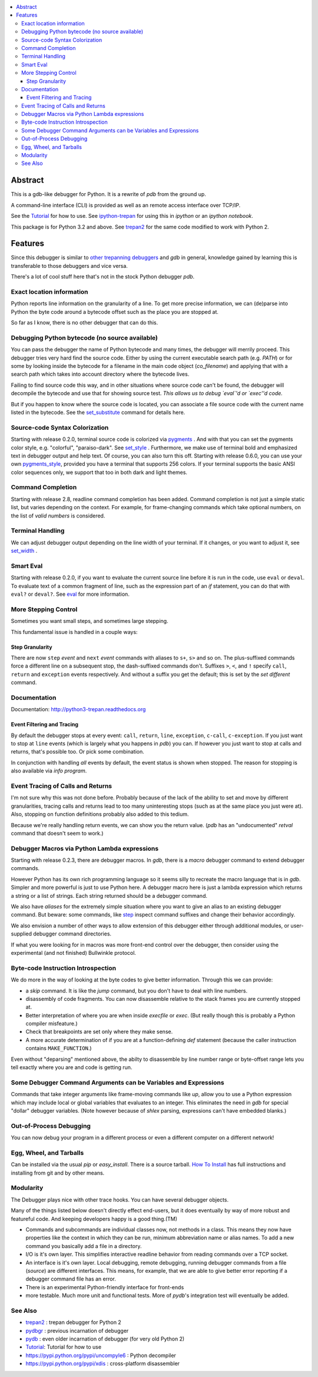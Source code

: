 |buildstatus| |license| |Supported Python Versions|

.. contents:: :local:

Abstract
========

This is a gdb-like debugger for Python. It is a rewrite of *pdb* from
the ground up.

A command-line interface (CLI) is provided as well as an remote access
interface over TCP/IP.

See the Tutorial_ for how to use. See ipython-trepan_ for using this
in *ipython* or an *ipython notebook*.

This package is for Python 3.2 and above. See trepan2_ for the same code
modified to work with Python 2.

Features
========

Since this debugger is similar to other_ trepanning_ debuggers_ and *gdb*
in general, knowledge gained by learning this is transferable to those
debuggers and vice versa.

There's a lot of cool stuff here that's not in the stock
Python debugger *pdb*.


Exact location information
--------------------------

Python reports line information on the granularity of a line. To get
more precise information, we can (de)parse into Python the byte code
around a bytecode offset such as the place you are stopped at.

So far as I know, there is no other debugger that can do this.


Debugging Python bytecode (no source available)
-----------------------------------------------

You can pass the debugger the name of Python bytecode and many times,
the debugger will merrily proceed.  This debugger tries very hard find
the source code. Either by using the current executable search path
(e.g. `PATH`) or for some by looking inside the bytecode for a
filename in the main code object (`co_filename`) and applying that
with a search path which takes into account directory where the
bytecode lives.

Failing to find source code this way, and in other situations where
source code can't be found, the debugger will decompile the bytecode
and use that for showing source test. *This allows us to debug `eval`'d
or `exec''d code.*

But if you happen to know where the source code is located, you can
associate a file source code with the current name listed in the
bytecode. See the set_substitute_ command for details here.


Source-code Syntax Colorization
-------------------------------

Starting with release 0.2.0, terminal source code is colorized via
pygments_ . And with that you can set the pygments color style,
e.g. "colorful", "paraiso-dark". See set_style_ . Furthermore, we make use
of terminal bold and emphasized text in debugger output and help
text. Of course, you can also turn this off. Starting with release
0.6.0, you can use your own pygments_style_, provided you have a
terminal that supports 256 colors. If your terminal supports the basic
ANSI color sequences only, we support that too in both dark and light
themes.


Command Completion
------------------

Starting with release 2.8, readline command completion has been
added. Command completion is not just a simple static list, but varies
depending on the context. For example, for frame-changing commands
which take optional numbers, on the list of *valid numbers* is
considered.

Terminal Handling
-----------------

We can adjust debugger output depending on the line width of your
terminal. If it changes, or you want to adjust it, see set_width_ .

Smart Eval
----------

Starting with release 0.2.0, if you want to evaluate the current
source line before it is run in the code, use ``eval`` or
``deval``. To evaluate text of a common fragment of line, such as the
expression part of an *if* statement, you can do that with
``eval?`` or ``deval?``. See eval_ for more information.

More Stepping Control
---------------------

Sometimes you want small steps, and sometimes large stepping.

This fundamental issue is handled in a couple ways:

Step Granularity
................

There are now ``step`` *event* and ``next`` *event* commands with
aliases to ``s+``, ``s>`` and so on. The plus-suffixed commands force
a different line on a subsequent stop, the dash-suffixed commands
don't.  Suffixes ``>``, ``<``, and ``!`` specify ``call``, ``return``
and ``exception`` events respectively. And without a suffix you get
the default; this is set by the `set different` command.

Documentation
-------------

Documentation: http://python3-trepan.readthedocs.org

Event Filtering and Tracing
...........................

By default the debugger stops at every event: ``call``, ``return``,
``line``, ``exception``, ``c-call``, ``c-exception``. If you just want
to stop at ``line`` events (which is largely what you happens in
*pdb*) you can. If however you just want to stop at calls and returns,
that's possible too. Or pick some combination.

In conjunction with handling *all* events by default, the event status is shown when stopped. The reason for stopping is also available via `info program`.

Event Tracing of Calls and Returns
----------------------------------

I'm not sure why this was not done before. Probably because of the
lack of the ability to set and move by different granularities,
tracing calls and returns lead to too many uninteresting stops (such
as at the same place you just were at). Also, stopping on function
definitions probably also added to this tedium.

Because we're really handling return events, we can show you the return value. (*pdb* has an "undocumented" *retval* command that doesn't seem to work.)

Debugger Macros via Python Lambda expressions
---------------------------------------------

Starting with release 0.2.3, there are debugger macros.  In *gdb*,
there is a *macro* debugger command to extend debugger commands.

However Python has its own rich programming language so it seems silly
to recreate the macro language that is in *gdb*. Simpler and more
powerful is just to use Python here. A debugger macro here is just a
lambda expression which returns a string or a list of strings. Each
string returned should be a debugger command.

We also have *aliases* for the extremely simple situation where you
want to give an alias to an existing debugger command. But beware:
some commands, like step_ inspect command suffixes and change their
behavior accordingly.

We also envision a number of other ways to allow extension of this
debugger either through additional modules, or user-supplied debugger
command directories.

If what you were looking for in macros was more front-end control over
the debugger, then consider using the experimental (and not finished)
Bullwinkle protocol.

Byte-code Instruction Introspection
------------------------------------

We do more in the way of looking at the byte codes to give better information. Through this we can provide:

* a *skip* command. It is like the *jump* command, but you don't have to deal with line numbers.
* disassembly of code fragments. You can now disassemble relative to the stack frames you are currently stopped at.
* Better interpretation of where you are when inside *execfile* or *exec*. (But really though this is probably a Python compiler misfeature.)
* Check that breakpoints are set only where they make sense.
* A more accurate determination of if you are at a function-defining *def* statement (because the caller instruction contains ``MAKE_FUNCTION``.)

Even without "deparsing" mentioned above, the abilty to disassemble by line number range or byte-offset range lets you tell exactly where you are and code is getting run.

Some Debugger Command Arguments can be Variables and Expressions
----------------------------------------------------------------

Commands that take integer arguments like frame-moving commands like
*up*, allow you to use a Python expression which may include local or
global variables that evaluates to an integer. This eliminates the
need in *gdb* for special "dollar" debugger variables. (Note however
because of *shlex* parsing, expressions can't have embedded blanks.)

Out-of-Process Debugging
------------------------

You can now debug your program in a different process or even a different computer on a different network!

Egg, Wheel, and Tarballs
------------------------

Can be installed via the usual *pip* or *easy_install*. There is a
source tarball. `How To Install
<https://python3-trepan.readthedocs.io/en/latest/install.html>`_ has
full instructions and installing from git and by other means.

Modularity
----------

The Debugger plays nice with other trace hooks. You can have several debugger objects.

Many of the things listed below doesn't directly effect end-users, but
it does eventually by way of more robust and featureful code. And
keeping developers happy is a good thing.(TM)

* Commands and subcommands are individual classes now, not methods in a class. This means they now have properties like the context in which they can be run, minimum abbreviation name or alias names. To add a new command you basically add a file in a directory.
* I/O is it's own layer. This simplifies interactive readline behavior from reading commands over a TCP socket.
* An interface is it's own layer. Local debugging, remote debugging, running debugger commands from a file (`source`) are different interfaces. This means, for example, that we are able to give better error reporting if a debugger command file has an error.
* There is an experimental Python-friendly interface for front-ends
* more testable. Much more unit and functional tests. More of *pydb*'s integration test will eventually be added.

See Also
--------

* trepan2_ : trepan debugger for Python 2
* pydbgr_  : previous incarnation of debugger
* pydb_ : even older incarnation of debugger (for very old Python 2)
* Tutorial_: Tutorial for how to use
* https://pypi.python.org/pypi/uncompyle6 : Python decompiler
* https://pypi.python.org/pypi/xdis : cross-platform disassembler


.. _pygments:  http://pygments.org
.. _pygments_style:  http://pygments.org/docs/styles/
.. _howtoinstall: https://github.com/rocky/python3-trepan/wiki/How-to-Install
.. _pydb:  http://bashdb.sf.net/pydb
.. _pydbgr: https://pypi.python.org/pypi/pydbgr
.. _trepan2: https://pypi.python.org/pypi/trepan2
.. _trepan3: https://github.com/rocky/python3-trepan
.. _other: https://www.npmjs.com/package/trepanjs
.. _trepanning: https://rubygems.org/gems/trepanning
.. _debuggers: https://metacpan.org/pod/Devel::Trepan
.. _this: http://bashdb.sourceforge.net/pydb/features.html
.. _Tutorial: http://python2-trepan.readthedocs.io/en/latest/entry-exit.html
.. |downloads| image:: https://img.shields.io/pypi/dd/trepan3k.svg
   :target: https://pypi.python.org/pypi/trepan3k/
.. |buildstatus| image:: https://api.travis-ci.org/rocky/python3-trepan.svg
   :target: https://travis-ci.org/rocky/python3-trepan
.. _ipython-trepan: https://github.com/rocky/ipython-trepan
.. |license| image:: https://img.shields.io/pypi/l/trepan.svg
    :target: https://pypi.python.org/pypi/trepan3k
    :alt: License
.. _set_style:  https://python3-trepan.readthedocs.org/en/latest/commands/set/style.html
.. _set_substitute:  https://python3-trepan.readthedocs.org/en/latest/commands/set/substitute.html
.. _set_width:  https://python3-trepan.readthedocs.org/en/latest/commands/set/width.html
.. _eval: https://python3-trepan.readthedocs.org/en/latest/commands/data/eval.html
.. _step: https://python3-trepan.readthedocs.org/en/latest/commands/running/step.html
.. _install: http://python3-trepan.readthedocs.org/en/latest/install.html
.. |Supported Python Versions| image:: https://img.shields.io/pypi/pyversions/trepan2.svg
   :target: https://pypi.python.org/pypi/trepan3k/




